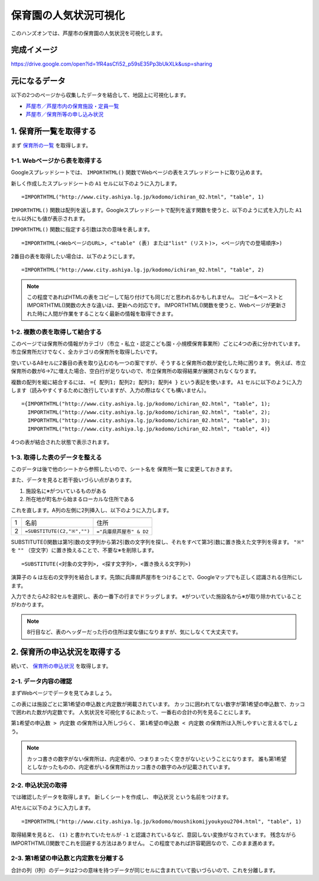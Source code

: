======================
保育園の人気状況可視化
======================

このハンズオンでは、芦屋市の保育園の人気状況を可視化します。

完成イメージ
============

https://drive.google.com/open?id=1fR4asCfi52_p59sE35Pp3bUkXLk&usp=sharing

.. image:: images/visualization-of-nursery.png

元になるデータ
==============

以下の2つのページから収集したデータを結合して、地図上に可視化します。

* `芦屋市／芦屋市内の保育施設・定員一覧 <http://www.city.ashiya.lg.jp/kodomo/ichiran_02.html>`_
* `芦屋市／保育所等の申し込み状況 <http://www.city.ashiya.lg.jp/kodomo/moushikomijyoukyou2704.html>`_


1. 保育所一覧を取得する
=======================

まず `保育所の一覧 <http://www.city.ashiya.lg.jp/kodomo/ichiran_02.html>`_ を取得します。

1-1. Webページから表を取得する
------------------------------

Googleスプレッドシートでは、 ``IMPORTHTML()`` 関数でWebページの表をスプレッドシートに取り込めます。

新しく作成したスプレッドシートの ``A1`` セルに以下のように入力します。 ::

    =IMPORTHTML("http://www.city.ashiya.lg.jp/kodomo/ichiran_02.html", "table", 1)

``IMPORTHTML()`` 関数は配列を返します。Googleスプレッドシートで配列を返す関数を使うと、以下のように式を入力した ``A1`` セル以外にも値が表示されます。

.. image:: images/nursery/step1-1.png

``IMPORTHTML()`` 関数に指定する引数は次の意味を表します。 ::

    =IMPORTHTML(<WebページのURL>, <"table" (表) または"list" (リスト)>, <ページ内での登場順序>)

2番目の表を取得したい場合は、以下のようにします。 ::

    =IMPORTHTML("http://www.city.ashiya.lg.jp/kodomo/ichiran_02.html", "table", 2)

.. note::

    この程度であればHTMLの表をコピーして貼り付けても同じだと思われるかもしれません。
    コピー&ペーストとIMPORTHTML()関数の大きな違いは、更新への対応です。
    IMPORTHTML()関数を使うと、Webページが更新された時に人間が作業をすることなく最新の情報を取得できます。

1-2. 複数の表を取得して結合する
-------------------------------

このページでは保育所の情報がカテゴリ（市立・私立・認定こども園・小規模保育事業所）ごとに4つの表に分かれています。
市立保育所だけでなく、全カテゴリの保育所を取得したいです。

空いているA8セルに2番目の表を取り込むのも一つの案ですが、そうすると保育所の数が変化した時に困ります。
例えば、市立保育所の数が6→7に増えた場合、空白行が足りないので、市立保育所の取得結果が展開されなくなります。

複数の配列を縦に結合するには、 ``={ 配列1; 配列2; 配列3; 配列4 }`` という表記を使います。
``A1`` セルに以下のように入力します（読みやすくするために改行していますが、入力の際はなくても構いません）。 ::

    ={IMPORTHTML("http://www.city.ashiya.lg.jp/kodomo/ichiran_02.html", "table", 1);
      IMPORTHTML("http://www.city.ashiya.lg.jp/kodomo/ichiran_02.html", "table", 2);
      IMPORTHTML("http://www.city.ashiya.lg.jp/kodomo/ichiran_02.html", "table", 3);
      IMPORTHTML("http://www.city.ashiya.lg.jp/kodomo/ichiran_02.html", "table", 4)}

4つの表が結合された状態で表示されます。

.. image:: images/nursery/step1-2.png

1-3. 取得した表のデータを整える
-------------------------------

このデータは後で他のシートから参照したいので、シート名を ``保育所一覧`` に変更しておきます。

また、データを見ると若干扱いづらい点があります。

1. 施設名に※がついているものがある
2. 所在地が町名から始まるローカルな住所である

これを直します。A列の左側に2列挿入し、以下のように入力します。

=== ============================ =========================
    A                            B
=== ============================ =========================
1   名前                         住所
2    ``=SUBSTITUTE(C2,"※","")``  ``="兵庫県芦屋市" & D2``
=== ============================ =========================

SUBSTITUTE()関数は第1引数の文字列から第2引数の文字列を探し、それをすべて第3引数に置き換えた文字列を得ます。 ``"※"`` を ``""`` （空文字）に置き換えることで、不要な※を削除します。 ::

    =SUBSTITUTE(<対象の文字列>, <探す文字列>, <置き換える文字列>)

演算子の ``&`` は左右の文字列を結合します。先頭に兵庫県芦屋市をつけることで、Googleマップでも正しく認識される住所にします。

入力できたらA2:B2セルを選択し、表の一番下の行までドラッグします。
※がついていた施設名から※が取り除かれていることがわかります。

.. image:: images/nursery/step1-3.png

.. note::

    8行目など、表のヘッダーだった行の住所は変な値になりますが、気にしなくて大丈夫です。

2. 保育所の申込状況を取得する
==============================

続いて、 `保育所の申込状況 <http://www.city.ashiya.lg.jp/kodomo/moushikomijyoukyou2704.html>`_ を取得します。

2-1. データ内容の確認
---------------------

まずWebページでデータを見てみましょう。

.. image:: images/nursery/step2-1.png

この表には施設ごとに第1希望の申込数と内定数が掲載されています。
カッコに囲われてない数字が第1希望の申込数で、カッコで囲われた数が内定数です。
人気状況を可視化するにあたって、一番右の合計の列を見ることにします。

``第1希望の申込数 > 内定数`` の保育所は入所しづらく、 ``第1希望の申込数 < 内定数`` の保育所は入所しやすいと言えるでしょう。

.. note::

    カッコ書きの数字がない保育所は、内定者が0、つまりまったく空きがないということになります。
    誰も第1希望としなかったものの、内定者がいる保育所はカッコ書きの数字のみが記載されています。


2-2. 申込状況の取得
--------------------

では確認したデータを取得します。
新しくシートを作成し、 ``申込状況`` という名前をつけます。

A1セルに以下のように入力します。 ::

    =IMPORTHTML("http://www.city.ashiya.lg.jp/kodomo/moushikomijyoukyou2704.html", "table", 1)

.. image:: images/nursery/step2-2.png

取得結果を見ると、 ``(1)`` と書かれていたセルが ``-1`` と認識されているなど、意図しない変換がなされています。
残念ながらIMPORTHTML()関数でこれを回避する方法はありません。
この程度であれば許容範囲なので、このまま進めます。

2-3. 第1希望の申込数と内定数を分離する
--------------------------------------

合計の列（I列）のデータは2つの意味を持つデータが同じセルに含まれていて扱いづらいので、これを分離します。


